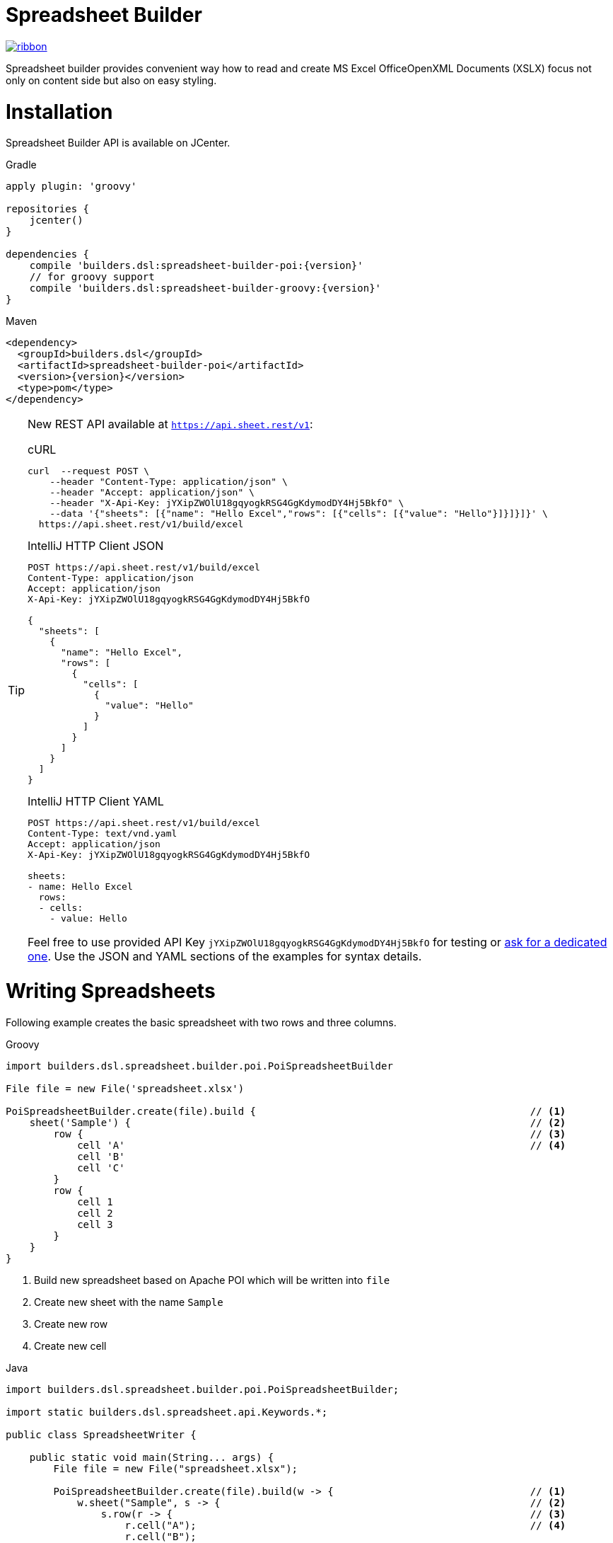 = Spreadsheet Builder

[.ribbon]
image::ribbon.png[link={projectUrl}]

Spreadsheet builder provides convenient way how to read and create MS Excel OfficeOpenXML
Documents (XSLX) focus not only on content side but also on easy styling.

= Installation

Spreadsheet Builder API is available on JCenter.

[source,indent=0,role="primary",subs='attributes']
.Gradle
----
apply plugin: 'groovy'

repositories {
    jcenter()
}

dependencies {
    compile 'builders.dsl:spreadsheet-builder-poi:{version}'
    // for groovy support
    compile 'builders.dsl:spreadsheet-builder-groovy:{version}'
}

----

[source,xml,indent=0,role="secondary",subs='verbatim,attributes']
.Maven
----
<dependency>
  <groupId>builders.dsl</groupId>
  <artifactId>spreadsheet-builder-poi</artifactId>
  <version>{version}</version>
  <type>pom</type>
</dependency>
----

[TIP]
====
New REST API available at `https://api.sheet.rest/v1`:

[source,indent=0,role="primary"]
.cURL
----
curl  --request POST \
    --header "Content-Type: application/json" \
    --header "Accept: application/json" \
    --header "X-Api-Key: jYXipZWOlU18gqyogkRSG4GgKdymodDY4Hj5BkfO" \
    --data '{"sheets": [{"name": "Hello Excel","rows": [{"cells": [{"value": "Hello"}]}]}]}' \
  https://api.sheet.rest/v1/build/excel
----

[source,indent=0,role="secondary"]
.IntelliJ HTTP Client JSON
----
POST https://api.sheet.rest/v1/build/excel
Content-Type: application/json
Accept: application/json
X-Api-Key: jYXipZWOlU18gqyogkRSG4GgKdymodDY4Hj5BkfO

{
  "sheets": [
    {
      "name": "Hello Excel",
      "rows": [
        {
          "cells": [
            {
              "value": "Hello"
            }
          ]
        }
      ]
    }
  ]
}
----

[source,indent=0,role="secondary"]
.IntelliJ HTTP Client YAML
----
POST https://api.sheet.rest/v1/build/excel
Content-Type: text/vnd.yaml
Accept: application/json
X-Api-Key: jYXipZWOlU18gqyogkRSG4GgKdymodDY4Hj5BkfO

sheets:
- name: Hello Excel
  rows:
  - cells:
    - value: Hello

----

Feel free to use provided API Key `jYXipZWOlU18gqyogkRSG4GgKdymodDY4Hj5BkfO` for testing or mailto:vladimir+sheet.rest@orany.cz?subject=Sheet.REST+API+Key&body=Hello,+I+would+like+an+dedicated+access+for+Sheet.REST+because+...[ask for a dedicated one].
Use the JSON and YAML sections of the examples for syntax details.

====

= Writing Spreadsheets

Following example creates the basic spreadsheet with two rows and three columns.

[source,indent=0,role="primary"]
.Groovy
----
import builders.dsl.spreadsheet.builder.poi.PoiSpreadsheetBuilder

File file = new File('spreadsheet.xlsx')

PoiSpreadsheetBuilder.create(file).build {                                              // <1>
    sheet('Sample') {                                                                   // <2>
        row {                                                                           // <3>
            cell 'A'                                                                    // <4>
            cell 'B'
            cell 'C'
        }
        row {
            cell 1
            cell 2
            cell 3
        }
    }
}
----

<1> Build new spreadsheet based on Apache POI which will be written into `file`
<2> Create new sheet with the name `Sample`
<3> Create new row
<4> Create new cell

[source,java,indent=0,role="secondary"]
.Java
----
import builders.dsl.spreadsheet.builder.poi.PoiSpreadsheetBuilder;

import static builders.dsl.spreadsheet.api.Keywords.*;

public class SpreadsheetWriter {
    
    public static void main(String... args) {
        File file = new File("spreadsheet.xlsx");

        PoiSpreadsheetBuilder.create(file).build(w -> {                                 // <1>
            w.sheet("Sample", s -> {                                                    // <2>
                s.row(r -> {                                                            // <3>
                    r.cell("A");                                                        // <4>
                    r.cell("B");
                    r.cell("C");
                });
                s.row(r -> {
                    r.cell(1);
                    r.cell(2);
                    r.cell(3);
                });
            });
        });
    }

}
----

<1> Build new spreadsheet based on Apache POI which will be written into `file`
<2> Create new sheet with the name `Sample`
<3> Create new row
<4> Create new cell

_Result_

image::basic_sample.png[]

[TIP]
====
You can pass an existing spreadsheet file as a template to `PoiSpreadsheetBuilder.create` method.
====

== Sheets and Rows
Each sheet needs to have a name provided. Rows are defined inside the sheets.

You can specify the row number when creating a row. Another rows created without the number specified will be placed
after this row. The row number is the same as in the spreadsheet e.g. the index of the rows is *starting with number 1*.
To skip a single row, just use `row()` without any parameters.

[source,indent=0,role="primary"]
.Groovy
----

sheet('Sample') {
    row 5, { cell 'Line 5' }
    row()
    row { cell 'Line 7' }
}

----

[source,java,indent=0,role="secondary"]
.Java
----

w.sheet("Sample", s -> {
    s.row(5, r -> r.cell("Line 5"));
    s.row();
    s.row(r -> r.cell("Line 7"));
}

----


_Result_

image:specific_row.png[]

=== Outlines
Rows and columns can be optionally grouped into expanded or collapsed groups for better readability.

[source,indent=0,role="primary"]
.Groovy
----
sheet('Sample') {
    row {
        cell 'Heading 1'
        group {
            cell 'Heading 2'
            cell 'Heading 3'
            cell 'Heading 4'

            collapse {
                cell 'Heading 5'
                cell 'Heading 6'
            }
            cell 'Heading 7'
        }
    }

    // expanded group
    group {
        row { cell 'Heading 2' }
        row { cell 'Heading 3' }
        row { cell 'Heading 4' }

        // collapsed group
        collapse {
            row { cell 'Heading 5' }
            row { cell 'Heading 6' }
        }
        row { cell 'Heading 7' }
    }
}
----

[source,java,indent=0,role="secondary"]
.Java
----
w.sheet("Sample", s -> {
    s.row(r -> {
        r.cell("Heading 1");
        r.group(g -> {
            g.cell("Heading 2");
            g.cell("Heading 3");
            g.cell("Heading 4");

            g.collapse(cps -> {
                cps.cell("Heading 5");
                cps.cell("Heading 6");
            });
            g.cell("Heading 7");
        });
    });

    // expanded group
    s.group(g -> {
        g.row(r -> r.cell("Heading 2"));
        g.row(r -> r.cell("Heading 3"));
        g.row(r -> r.cell("Heading 4"));

        // collapsed group
        g.collapse(cps -> {
            cps.row(r -> r.cell("Heading 5"));
            cps.row(r -> r.cell("Heading 6"));
        });

        g.row(r -> r.cell("Heading 7"));
    }
});
----

_Result_

image:outline_for_rows.png[]

=== Freezing columns and rows

You can freeze some rows and or columns to prevent scrolling them.

[source,indent=0,role="primary"]
.Groovy
----
sheet('Sample') {
    freeze 1, 1

    row {
        cell '-'
        cell 'A'
        cell 'B'
        cell 'C'
        cell 'D'
        cell 'E'
        cell 'F'
    }
    10.times { int i ->
        row {
            cell "Row ${i + 1}"
            6.times { int j ->
                cell (10 * i + j)
            }
        }
    }
}
----

[source,java,indent=0,role="secondary"]
.Java
----
w.sheet("Sample", s -> {
    s.freeze(1, 1);

    s.row(r -> {
        r.cell("-");
        r.cell("A");
        r.cell("B");
        r.cell("C");
        r.cell("D");
        r.cell("E");
        r.cell("F");
    });

    for (int i = 0; i < 10 ; i++) {
        s.row(r -> {
            r.cell("Row " + (i + 1));
            for (int j = 0; j < 6; j++) {
                r.cell(10 * i + j);
            }
        });
    });
});
----

_Result_


image:frozen_cells.gif[]

=== Protection
You can either lock the sheet or you can protect it with password. Then the users won't be able to edit any cells
or view any formulas. This can emphasize that user changes are not desired.

[source,indent=0,role="primary"]
.Groovy
----
sheet('Sample') {
    lock it // 'it' represents the first argument of the closure
    row {
        cell {
            value 'Locked'
        }
    }

}
sheet('Password Protected') {
    password 'p4$$w0rd'
    row {
        cell 'Protected by Password'
    }
}
----

[source,java,indent=0,role="secondary"]
.Java
----
w.sheet("Sample", s -> {
    s.lock();
    s.row(r -> {
        r.cell(c -> {
            c.value("Locked");
        });
    });
});

w.sheet("Password Protected", s -> {
    s.password("p4$$w0rd");
    s.row(r -> {
        r.cell("Protected by Password");
    });
});
----

_Result_

image:locked.png[]

=== Visibility

You can hide sheet you don't want to display to the user. If you use `hideCompletely` the user will not be able
to unhide the sheet from the Excel UI.

[source,indent=0,role="primary"]
.Groovy
----
sheet('Hidden') {
    hide it
}
sheet('Very hidden') {
    hideCompletely it
}
----

[source,java,indent=0,role="secondary"]
.Java
----
w.sheet("Hidden", s ->
    s.hide()
);
w.sheet("Very hidden", s ->
    s.hideCompletely()
);
----

=== Automatic Filters

You can create an automatic filter for all data in given sheet.

[source,indent=0,role="primary"]
.Groovy
----
sheet('Filtered') {
    filter auto
    row {
        cell 'Name'
        cell 'Profession'
    }
    row {
        cell 'Donald'
        cell 'Sailor'
    }
    row {
        cell 'Bob'
        cell 'Builder'
    }
}
----

[source,java,indent=0,role="secondary"]
.Java
----
w.sheet("Filtered", s -> {
    s.filter(auto);
    s.row(r -> {
        r.cell("Name");
        r.cell("Profession");
    });
    s.row(r -> {
        r.cell("Donald");
        r.cell("Sailor");
    });
    s.row(r -> {
        r.cell("Bob");
        r.cell("Builder");
    });
});
----

_Result_

image:filtered.png[]

=== Page Settings
You can define the paper size, orientation and on how many pages should the sheet be printed within the `page` closure
of the sheet.

[source,indent=0,role="primary"]
.Groovy
----
sheet('Custom Page') {
    page {
        paper a5
        fit width to 1
        orientation landscape
    }
    row {
        cell 'A5 Landcapse'
    }
}
----

[source,java,indent=0,role="secondary"]
.Java
----
w.sheet("Custom Page", s -> {
    s.page(p -> {
        p.paper(A5);
        p.fit(width).to(1);
        p.orientation(landscape);
    });
    s.row(r -> {
        r.cell("A5 Landcapse");
    });
});
----

== Cells

Cells are defined within rows. The simples example to create a cell is providing its value as a method call argument.
Additionally you can customize more details when you pass a closure with the cell definition. Then you can either
set the value of the cell using the `value` method or the formula using the `formula` method.

[TIP]
====
You can substitute the `A1` references in formulas with <<Names,name references>>. Use `\#{Name}` syntax inside
the formula definition if you don't want to compute the `A1` references yourself e.g. `SUM(#{Cell1},#{Cell2})`. The
name can be assigned later.
====

You can either specify the column for the cell as number *starting from `1`* or alphabetically as it will appear
in the generated spreadsheet e.g. `C`. Otherwise the cells will be generated one after another. To create empty cell
call the `cell` method without any parameters.

[source,indent=0,role="primary"]
.Groovy
----
sheet('Sample') {
    row {
        cell 'First'
        cell()
        cell 'Third'
        cell(5) {
 value 'Fifth' }
        cell('G') { formula 'YEAR(TODAY())' }
    }
}
----

[source,java,indent=0,role="secondary"]
.Java
----
w.sheet("Sample", s -> {
    s.row(r -> {
        r.cell("First");
        r.cell();
        r.cell("Third");
        r.cell(5, c -> c.value("Fifth"));
        r.cell("G", c -> c.formula("YEAR(TODAY())"));
    });
});
----

_Result_

image:basic_cells.png[]

=== Type handling

Any cell values which are not instances of `Number`, `Boolean`, `Date` or `Calendar` are handled as `String` using a `toString()`
method. For any instance of `Number`, `Date` or `Calendar` the type of cell is set to `NUMERIC`.
For `Boolean` the type of the cell is set automatically to `BOOLEAN`.

[WARNING]
====
`Date` and `Calendar` values needs to have <<Data formats, data format>> assigned otherwise they will appear in the generated spreadsheet as plain numbers.
====

=== Merging cells

You can set `rowspan` and/or `colspan` of any cell to merge multiple cells together.

[source,indent=0,role="primary"]
.Groovy
----
sheet('Sample') {
    row {
        cell {
            value "Columns"
            colspan 2
        }
    }
    row {
        cell {
            value 'Rows'
            rowspan 3
        }
        cell 'Value 1'
    }
    row {
        cell ('B') { value 'Value 2' }
    }
    row {
        cell ('B') { value 'Value 3' }
    }
}
----

[source,java,indent=0,role="secondary"]
.Java
----
w.sheet("Sample", s -> {
    s.row(r -> {
        r.cell(c -> {
            c.value("Columns");
            c.colspan(2);
        });
    });
    s.row(r -> {
        r.cell(c -> {
            c.value("Rows");
            c.rowspan(3);
        });
        r.cell("Value 1");
    });
    s.row(r -> {
        r.cell("B", c -> c.value("Value 2"));
    }
    s.row(r -> {
        r.cell("B", c -> c.value("Value 3"));
    });
});
----

_Result_

image:spans.png[]

=== Images
You can insert an image calling one of `png`, `jpeg`, `emf`, `wmf`, `pict`, `dib` method inside the cell definition.

[source,indent=0,role="primary"]
.Groovy
----
cell ('C') {
    png image from 'https://goo.gl/UcL1wy'
}
----

[source,java,indent=0,role="secondary"]
.Java
----
r.cell("C", c -> {
    c.png(image).from("https://goo.gl/UcL1wy");
});
----

_Result_

image:image.png[]

The source of the image can be String which either translates to URL if it starts with `https://` or `http://` or
a file path otherwise. For advanced usage it can be also byte array or any `InputStream`.

[WARNING]
====
Resizing images with API is not reliable so you need to resize your image properly before inserting into the spreadsheet.
====



=== Comments
You can set comment of any cell using the `comment` method. Use the variant accepting closure If you want to specify
the author of the comment as well. The author only appears in the status bar of the application.

[source,indent=0,role="primary"]
.Groovy
----
sheet('Sample') {
    row {
        cell {
            value "Commented 1"
            comment "This is a comment 1"
        }
    }
    row {
        cell {
            value "Commented 2"
            comment {
                author "musketyr"
                text "This is a comment 2"
            }
        }
    }
}
----

[source,java,indent=0,role="secondary"]
.Java
----
w.sheet("Sample", s -> {
    s.row(r -> {
        r.cell(c -> {
            c.value("Commented 1");
            c.comment("This is a comment 1");
        });
    });
    s.row(r -> {
        r.cell(c -> {
            c.value("Commented 2");
            c.comment(cmt -> {
                cmt.author("musketyr");
                cmt.text("This is a comment 2");
            });
        });
    });
});
----


_Result_

image:comments.png[]

=== Names

Naming cells helps you to refer them with links or you can use them to expand the formula definitions. To declare name
of the cell simply call the `name` method inside the cell definition. See <<Links>> 
use names to create link
to the particular cell.

[source,indent=0,role="primary"]
.Groovy
----
sheet('Sample') {
    row {
        cell 'A'
        cell 'B'
        cell 'A + B'
    }
    row {
        cell {
            value 10
            name 'CellA'
        }
        cell {
            value 20
            name 'CellB'
        }
        cell {
            formula 'SUM(#{CellA},#{CellB})'
        }
    }
}
----

[source,java,indent=0,role="secondary"]
.Java
----
w.sheet("Sample", s -> {
    s.row(r -> {
        r.cell("A");
        r.cell("B");
        r.cell("A + B");
    });
    s.row(r -> {
        r.cell(c -> {
            c.value(10);
            c.name("CellA");
        });
        r.cell(c -> {
            c.value(20);
            c.name("CellB");
        });
        r.cell(c -> {
            c.formula("SUM(#{CellA},#{CellB})");
        });
    });
});
----


_Result_

image:names.png[]

=== Links

You can create for types of links

 * `link to name 'A Name'` will create link other parts of the document using cell name `A Name`
 * `link to url 'http://www.example.com'` will create link to open URL `http://www.example.com`
 * `link to email 'musketyr@example.com'` will create link to send mail to `musketyr@example.com`
 * `link to file 'README.txt'` will create link to open file `README.txt`


[NOTE]
====
Links does not appear blue and underline by default You need to <<Styles,style>> them appropriately yourself.
====

[source,indent=0,role="primary"]
.Groovy
----
sheet('Sample') {
    row {
        cell {
            value 'Hello World'
            name 'Salutation'
        }
    }
}
sheet('Links') {
    row {
        cell {
            value 'Document'
            link to name 'Salutation'
            width auto
        }
        cell {
            value 'File'
            link to file 'text.txt'
        }
        cell {
            value 'URL'
            link to url 'https://www.example.com'
        }
        cell {
            value 'Mail (plain)'
            link to email 'musketyr@example.com'
        }
        cell {
            value 'Mail (with subject)'
            link to email 'musketyr@example.com',
                cc: 'tester@example.com'
                subject: 'Testing Excel Builder',
                body: 'It is really great tools'
        }
    }
}
----

[source,java,indent=0,role="secondary"]
.Java
----
w.sheet("Sample", s -> {
    s.row(r -> {
        r.cell(c -> {
            c.value("Hello World");
            c.name("Salutation");
        });
    });
});

w.sheet("Links", s -> {
    s.row(r -> {
        r.cell(c -> {
            c.value("Document");
            c.link(to).name("Salutation");
            c.width(auto);
        });
        r.cell(c -> {
            c.value("File");
            c.link(to).file("text.txt");
        });
        r.cell(c -> {
            c.value("URL");
            c.link(to).url("https://www.example.com");
        });
        r.cell(c -> {
            c.value("Mail (plain)");
            c.link(to).email("musketyr@example.com");
        });
        r.cell(c -> {
            c.value("Mail (with subject)");
            Map<String, String> email = new LinkedHashMap<>();
            email.put("subject", "Testing Excel Builder");
            email.put("cc", "tester@example.com");
            email.put("body", "It is really great tools");
            c.link(to).email(email, "vladimir@orany.cz");
        });
    });
});
----


[TIP]
====
You can add arbitrary attributes to the email link such as `cc`, `body` or `subject`.
====

=== Dimensions

You can set the width of the cells as the multiple of standard character width, centimeters or inches.
You can also set the column to accommodate the width automatically using the `auto` keyword but it may slow down the generation. The width is defined inside cells
(usually header cells) but applies to the whole column.

You can set the height of the cell in points, centimeters or inches. The height applies to whole row.

[source,indent=0,role="primary"]
.Groovy
----
sheet('Dimensions') {
    row {
        cell {
            value 'cm'
            height 1 cm
            width 1 cm
        }
    }

    row {
        cell('B') {
            value 'inches'
            width 1 inch
            height 1 inch
        }
    }
    row {
        cell('C') {
            value 'points'
            width 10
            height 50
        }
    }
}
----

[source,java,indent=0,role="secondary"]
.Java
----
w.sheet("Dimensions", s -> {
    s.row(r -> {
        r.cell(c -> {
            c.value("cm");
            c.height(1).cm();
            c.width(1).cm();
        });
    });

    s.row(r -> {
        r.cell("B", c -> {
            c.value("inches"
            c.width(1).inch();
            c.height(1).inch();
        });
    });
    s.row(r -> {
        r.cell("C", c -> {
            c.value("points");
            c.width(10);
            c.height(50);
        });
    });
});
----

_Result_

image:dimensions.png[]


== Styles
Cell styles are defined either for a whole row or a particular cell. You can define a named style on the top level along
with sheets and than refer to it from cell or row.

[source,indent=0,role="primary"]
.Groovy
----
style ('headers') {
    border(bottom) {
        style thick
        color black
    }
    font {
        style bold
    }
    background whiteSmoke
}
sheet('Sample') {
    row {
        style 'headers'
        cell {
            value 'No.'
            width 5
        }
        cell {
            value 'Name'
            width 30
        }
        cell {
            value 'Description'
            width auto
        }
    }
    row {
        cell 1
        cell {
            value "Groovy Spreadsheet Builder"
            style {
                font {
                    style bold
                }
            }
        }
        cell "Helps building nice spreadsheet reports"
    }
}
----

[source,java,indent=0,role="secondary"]
.Java
----
w.style ("headers", st -> {
    st.border(bottom, b -> {
        b.style(thick);
        b.color(black);
    });
    st.font(f -> {
        f.style(bold);
    });
    st.background(whiteSmoke);
});

w.sheet("Sample", s -> {
    s.row(r -> {
        r.style("headers");
        r.cell(c -> {
            c.value("No.");
            c.width(5);
        });
        r.cell(c -> {
            c.value("Name");
            c.width(30);
        });
        r.cell(c -> {
            c.value("Description");
            c.width(auto);
        });
    });
    s.row(r -> {
        r.cell(c -> 1
        r.cell(c -> {
            c.value("Groovy Spreadsheet Builder");
            c.style(st -> {
                st.font(f -> {
                    f.style(bold);
                });
            });
        });
        r.cell("Helps building nice spreadsheet reports");
    });
});
----

_Result_

image:styles.png[]

=== Alignments
Use `align` method to align the cells horizontally or vertically. You place the vertical alignment first and then
the horizontal. Use default value `bottom` if you dont want to change the vertical alignment but you want to change
the horizontal one.

Horizontal alignment options are: `center`, `centerSelection`, `distributed`, `fill`, `justify`, `left` and `right`.
See link:https://poi.apache.org/apidocs/org/apache/poi/ss/usermodel/HorizontalAlignment.html[HorizontalAlignment] for
full description of horizontal alignment options.

Vertical alignment options are: `bottom`, `center`, `distributed`, `justified` and `top`.
See link:https://poi.apache.org/apidocs/org/apache/poi/ss/usermodel/VerticalAlignment.html[VerticalAlignment] for
full description of vertical alignment options.


[source,indent=0,role="primary"]
.Groovy
----
sheet('Sample') {
    row {
        cell {
            value 'Top Left'
            style {
                align top, left
            }
            width 20
            height 50
        }
        cell {
            value 'Top Center'
            style {
                align top, center
            }
            width 20
        }
        cell {
            value 'Top Right'
            style {
                align top, right
            }
            width 20
        }
    }
    // rest skipped
 }
----

[source,java,indent=0,role="secondary"]
.Java
----
w.sheet("Sample", s -> {
    s.row(r -> {
        r.cell(c -> {
            c.value("Top Left");
            c.style(st -> {
                st.align(top, left);
            });
            c.width(20);
            c.height(50);
        });
        r.cell(c -> {
            c.value("Top Center");
            c.style(st -> {
                st.align(top, center);
            });
            c.width(20);
        });
        r.cell(c -> {
            c.value("Top Right");
            c.style(st ->{
                st.align(top, right);
            });
            c.width(20);
        });
    });
    // rest skipped
 });
----

_Result_

image:alignment.png[]


=== Fills
You can set the background color or combination of foreground color, background color and fill to customize cells'
appearance. Color can be set as hexadecimal string starting with `#` or you can use one of predefined colors
which are exactly the same as HTML predefined colors.

[source,indent=0,role="primary"]
.Groovy
----
cell {
    style {
        background '#FF8C00' // darkOrange
        foreground brown
        fill square
    }
}
----

[source,java,indent=0,role="secondary"]
.Java
----
r.cell(c -> {
    c.style(st -> {
        st.background("#FF8C00"); // darkOrange
        st.foreground(brown);
        st.fill(square);
    });
});
----

==== Available predefined colors

image:colors.png[]

==== Available fill values

image:fills.png[]

=== Borders
You can define a color and style of the cell border. To address which color to change, use `top`, `bottom`, `left`
and/or `right` keywords when calling the `border` method. See <<Available predefined colors>>.
Colors can be defined as hexadecimal string as well.

[source,indent=0,role="primary"]
.Groovy
----
cell {
    style {
        border top, bottom, {
            style solid
            color gray
        }
    }
}
----

[source,java,indent=0,role="secondary"]
.Java
----
r.cell(c -> {
    c.style(st -> {
        st.border(top, bottom, b -> {
            b.style(solid);
            b.color(gray);
        });
    });
});
----

==== Available border styles

image:borders.png[]

=== Fonts

You can customize the font size, name and color of the text in the cell. You also can make it `bold`, `italic`, `underline` or
`strikeout`. See <<Available predefined colors>>.

[source,indent=0,role="primary"]
.Groovy
----
row {
    cell {
        width auto
        value 'Bold Red 22'
        style {
            font {
                style bold
                color red
                size 22
            }
        }
    }
    cell {
        width auto
        value 'Underline Courier New'
        style {
            font {
                style underline
                name 'Courier New'
            }
        }
    }
    cell {
        width auto
        value 'Italic'
        style {
            font {
                style italic
            }
        }
    }
    cell {
        width auto
        value 'Strikeout'
        style {
            font {
                style strikeout
            }
        }
    }
}
----

[source,java,indent=0,role="secondary"]
.Java
----
s.row(r -> {
    cell(c -> {
        c.width(auto);
        c.value("Bold Red 22");
        c.style(st -> {
            st.font(f -> {
                f.stylestyle(bold);
                f.color(red);
                f.size(22);
            });
        });
    });
    cell(c -> {
        c.width(auto);
        c.value("Underline Courier New");
        c.style(st -> {
            st.font(f -> {
                f.stylestyle(underline);
                f.name("Courier New");
            });
        });
    });
    cell(c -> {
        c.width(auto);
        c.value("Italic");
        c.style(st -> {
            st.font(f -> {
                f.stylestyle(italic);
            });
        });
    });
    cell(c -> {
        c.width(auto);
        c.value("Strikeout");
        c.style(st -> {
            st.font(f -> {
                f.style(strikeout);
            });
        });
    });
});
----

_Result_

image:fonts.png[]

=== Rich Texts

Apart from setting the font for the whole cell you can create a rich text cell content as well. Instead of `value`
use multiple calls to `text` method which takes optional closure to define the font for the current text run. The font
definition is the same as <<Fonts,above>>.

[source,indent=0,role="primary"]
.Groovy
----
cell {
    text 'Little'
    text ' '
    text 'Red', {
        color red
        size 22
    }
    text ' '
    text 'Riding', {
        style italic
        size 18
    }
    text ' '
    text 'Hood', {
        style bold
        size 22
    }

}
----

[source,java,indent=0,role="secondary"]
.Java
----
r.cell(c -> {
    c.text("Little");
    c.text(" ");
    c.text("Red", f -> {
        f.color(red);
        f.size(22);
    });
    c.text(" ");
    c.text("Riding", f -> {
        f.style(italic);
        f.size(18);
    });
    c.text(" ");;
    c.text("Hood", f -> {
        f.style(bold);
        f.size(22);
    });
});
----


_Result_

image:rich_text.png[]

[WARNING]
====
Some older versions that 3.13 of Apache POI does not handle rich texts well. Please, make sure
you are using at least version 3.13.
====

=== Data formats
You can assign a data format using the `format` method. Detailed guide how the format works can be found in
link:https://support.microsoft.com/en-us/help/264372/how-to-control-and-understand-settings-in-the-format-cells-dialog-box-in-excel[How to control and understand settings in the Excel for Format Cells
dialog box]. link:https://poi.apache.org/apidocs/org/apache/poi/ss/usermodel/BuiltinFormats.html[Apache POI Builtin Formats]
are great way how to find some of the most common formats.

Following example will print current date as e.g. `31.12.15`.

[source,indent=0,role="primary"]
.Groovy
----
cell {
    value new Date()
    style {    
        format 'dd/mm/yy'
    }
}
----

[source,java,indent=0,role="secondary"]
.Java
----
r.cell(c -> {
    c.value(new Date());
    c.style(st -> {
        st.format("dd/mm/yy");
    });
});
----

_Each of the formats can contain up to four parts separated by semicolon: `<POSITIVE>;<NEGATIVE>;<ZERO>;<TEXT>`.
The excerpt from the official documentation follows:_
....
Format Symbol      Description/result
   ------------------------------------------------------------------------

   0                  Digit placeholder. For example, if you type 8.9 and
                      you want it to display as 8.90, then use the
                      format #.00

   #                  Digit placeholder. Follows the same rules as the 0 
                      symbol except Excel does not display extra zeros
                      when the number you type has fewer digits on either 
                      side of the decimal than there are # symbols in the
                      format. For example, if the custom format is #.## and
                      you type 8.9 in the cell, the number 8.9 is
                      displayed.

   ?                  Digit placeholder. Follows the same rules as the 0 
                      symbol except Excel places a space for insignificant
                      zeros on either side of the decimal point so that
                      decimal points are aligned in the column. For 
                      example, the custom format 0.0? aligns the decimal 
                      points for the numbers 8.9 and 88.99 in a column.

   . (period)         Decimal point.

   %                  Percentage. If you enter a number between 0 and 1, 
                      and you use the custom format 0%, Excel multiplies
                      the number by 100 and adds the % symbol in the cell.

   , (comma)          Thousands separator. Excel separates thousands by
                      commas if the format contains a comma surrounded by
                      '#'s or '0's. A comma following a placeholder 
                      scales the number by a thousand. For example, if the 
                      format is #.0,, and you type 12,200,000 in the cell, 
                      the number 12.2 is displayed.

   E- E+ e- e+        Scientific format. Excel displays a number to the 
                      right of the "E" symbol that corresponds to the 
                      number of places the decimal point was moved. For 
                      example, if the format is 0.00E+00 and you type 
                      12,200,000 in the cell, the number 1.22E+07 is 
                      displayed. If you change the number format to #0.0E+0 
                      the number 12.2E+6 is displayed.

   $-+/():space       Displays the symbol. If you want to display a 
                      character that is different than one of these 
                      symbols, precede the character with a backslash (\) 
                      or enclose the character in quotation marks (" "). 
                      For example, if the number format is (000) and you 
                      type 12 in the cell, the number (012) is displayed.

   \                  Display the next character in the format. Excel does
                      not display the backslash. For example, if the number 
                      format is 0\! and you type 3 in the cell, the value 
                      3! is displayed.

   *                  Repeat the next character in the format enough times
                      to fill the column to its current width. You cannot 
                      have more than one asterisk in one section of the 
                      format. For example, if the number format is 0*x and 
                      you type 3 in the cell, the value 3xxxxxx is 
                      displayed. Note, the number of "x" characters 
                      displayed in the cell vary based on the width of the 
                      column.

   _ (underline)      Skip the width of the next character. This is useful
                      for lining up negative and positive values in 
                      different cells of the same column. For example, the 
                      number format _(0.0_);(0.0) align the numbers 
                      2.3 and -4.5 in the column even though the negative 
                      number has parentheses around it.

   "text"             Display whatever text is inside the quotation marks. 
                      For example, the format 0.00 "dollars" displays 
                      "1.23 dollars" (without quotation marks) when you 
                      type 1.23 into the cell.

   @                  Text placeholder. If there is text typed in the 
                      cell, the text from the cell is placed in the format 
                      where the @ symbol appears. For example, if the 
                      number format is "Bob "@" Smith" (including 
                      quotation marks) and you type "John" (without
                      quotation marks) in the cell, the value 
                      "Bob John Smith" (without quotation marks) is
                      displayed.

   DATE FORMATS

   m                  Display the month as a number without a leading zero.

   mm                 Display the month as a number with a leading zero 
                      when appropriate.

   mmm                Display the month as an abbreviation (Jan-Dec).

   mmmm               Display the month as a full name (January-December).

   d                  Display the day as a number without a leading zero.

   dd                 Display the day as a number with a leading zero
                      when appropriate.

   ddd                Display the day as an abbreviation (Sun-Sat).

   dddd               Display the day as a full name (Sunday-Saturday).

   yy                 Display the year as a two-digit number.

   yyyy               Display the year as a four-digit number.

   TIME FORMATS

   h                  Display the hour as a number without a leading zero.

   [h]                Elapsed time, in hours. If you are working with a 
                      formula that returns a time where the number of hours 
                      exceeds 24, use a number format similar to 
                      [h]:mm:ss.

   hh                 Display the hour as a number with a leading zero when
                      appropriate. If the format contains AM or PM, then 
                      the hour is based on the 12-hour clock. Otherwise, 
                      the hour is based on the 24-hour clock.

   m                  Display the minute as a number without a leading 
                      zero.

   [m]                Elapsed time, in minutes. If you are working with a 
                      formula that returns a time where the number of 
                      minutes exceeds 60, use a number format similar to 
                      [mm]:ss.

   mm                 Display the minute as a number with a leading zero
                      when appropriate. The m or mm must appear immediately 
                      after the h or hh symbol, or Excel displays the 
                      month rather than the minute.

   s                  Display the second as a number without a leading
                      zero.

   [s]                Elapsed time, in seconds. If you are working with a 
                      formula that returns a time where the number of 
                      seconds exceeds 60, use a number format similar to 
                      [ss].

   ss                 Display the second as a number with a leading zero
                      when appropriate.

                      NOTE: If you want to display fractions of a second,
                      use a number format similar to h:mm:ss.00.

   AM/PM              Display the hour using a 12-hour clock. Excel 
   am/pm              displays AM, am, A, or a for times from midnight 
   A/P                until noon, and PM, pm, P, or p for times from noon
   a/p                until midnight.
....

=== Indentations

You can set the indentation in number of characters from the beginning of the cell.

[source,indent=0,role="primary"]
.Groovy
----
sheet('Sample') {
    7.times { int i ->
        row {
            cell {
                value 'x'
                style {
                    indent i
                }
            }
        }
    }
}
----

[source,java,indent=0,role="secondary"]
.Java
----
w.sheet("Sample", s -> {
    for (int i = 0; i < 7; i++) {
        s.row(r -> {
            r.cell(c -> {
                c.value("x");
                c.style(st -> {
                    st.indent(i);
                });
            });
        });
    });
});
----

_Result_

image:indent.png[]

=== Rotation

You can rotate the text in the cell using the `rotation` method. It accepts number from `0` to `180`.
Numbers lower from `1` to `90` will produces text going _uphill_ and from `91` to `180` text going _downhill_

[source,indent=0,role="primary"]
.Groovy
----
sheet('Sample') {
    row {
        cell {
            height 150
            width 20
            value 'From bottom to top (90)'
            style { rotation 90 }
        }

        cell {
            width 20
            value 'From bottom to top (45)'
            style { rotation 45 }
        }

        cell {
            width 20
            value 'Normal (0)'
        }

        cell {
            width 20
            value 'From top to bottom (135)'
            style { rotation 135 }
        }

        cell {
            width 20
            value 'From top to bottom (180)'
            style { rotation 180 }
        }
    }
}
----

[source,java,indent=0,role="secondary"]
.Java
----
w.sheet("Sample", s -> {
    s.row(r -> {
        r.cell(c -> {
            c.height(150);
            c.width(20);
            c.value("From bottom to top (90)");
            c.style(st -> st.rotation(90));
        });

        r.cell(c -> {
            c.width(20);
            c.value("From bottom to top (45)");
            c.style(st -> st.rotation(45));
        });

        r.cell(c -> {
            c.width(20);
            c.value("Normal (0)");
        });

        r.cell(c -> {
            c.width(20);
            c.value("From top to bottom (135)");
            c.style(st -> st.rotation(135));
        });

        r.cell(c -> {
            c.width(20);
            c.value("From top to bottom (180)");
            c.style(st -> st.rotation(180));
        });
    });
});
----

_Result_

image:rotation.png[]

=== Text wrap

By default the text is not wrapped. This mean that the new lines characters present in the string are ignored.
You can update this by writing `wrap text` line in the style definition closure.


[source,indent=0,role="primary"]
.Groovy
----
sheet('Sample') {
    row {
        cell {
            height 100
            width auto
            value '''
            This text will be wrapped.
            To the next line.

            And another as well.
            '''
            style {
                wrap text
            }
        }
        cell {
            width auto
            value '''
            This text will not be wrapped.
            Not even to to the next line.

            Even another one.
            '''
        }
    }
}
----

[source,java,indent=0,role="secondary"]
.Java
----
w.sheet("Sample", s-> {
    s.row(r -> {
        r.cell(c -> {
            c.height(100);
            c.width(auto);
            c.value("\nThis text will be wrapped.\nTo the next line.\n\nAnd another as well.");
            c.style(st -> {
                st.wrap(text);
            });
        });
        r.cell(c -> {
            c.width(auto);
            c.value("\nThis text will not be wrapped.\nNot even to to the next line.\n\nEven another one.");
        });
    });
}
----

_Result_

image:wrap.png[]


=== Reusing Styles

You can externalize your styles configuration into class implementing `builders.dsl.spreadsheet.builder.api.Stylesheet`
interface to maximize code reuse or report customization.

[source,indent=0,role="primary"]
.Groovy
----
class MyStyles implements Stylesheet {

    void declareStyles(CanDefineStyle stylable) {
        stylable.style('h1') {
            foreground whiteSmoke
            fill solidForeground
            font {
                size 22
            }
        }
        stylable.style('h2') {
            base 'h1'
            font {
                size 16
            }
        }
        stylable.style('red') {
            font {
                color red
            }
        }
    }
}
// usage
builder.build(out) {
    apply MyStyles // or apply(new MyStyles())
    sheet('Sample') {
        row {
            cell {
                value 'Hello'
                style 'h1'
            }
            cell {
                value 'World'
                style 'h2'
            }
            cell {
                value '!!!'
                styles 'h2', 'red'
            }
        }
    }
}
----

[source,java,indent=0,role="secondary"]
.Java
----
// stylesheet class definition
public class MyStyles implements Stylesheet {

    public void declareStyles(CanDefineStyle stylable) {
        stylable.style("h1", st -> {
            st.foreground(whiteSmoke);
            st.fill(solidForeground);
            st.font(f -> {
                f.size(22);
            });
        });
        stylable.style("h2") {
            st.base( "h");
            st.font(f -> {
                f.size(16);
            });
        });
        stylable.style("red") {
            st.font(f -> {
                f.color(red);
            });
        });
    }
}
// usage
builder.build(out, w -> {
    w.apply(MyStyles.class); // or w.apply(new MyStyles());
    w.sheet("Sample", s -> {
        s.row(r -> {
            r.cell(c -> {
                c.value("Hello");
                c.style("h1");
            });
            r.cell(c -> {
                c.value("World");
                c.style("h2");
            });
            r.cell(c -> {
                c.value("!!!");
                c.styles("h2", "red");
            });
        });
    });
});
----

_Result_

image:stylesheets.png[]


= Reading and Querying spreadsheets

You can query the spreadsheet with similar syntax as you build it.

[source,indent=0,role="primary"]
.Groovy
----
import builders.dsl.spreadsheet.query.api.SpreadsheetCriteria
import builders.dsl.spreadsheet.query.api.SpreadsheetCriteriaResult
import builders.dsl.spreadsheet.query.poi.PoiSpreadsheetCriteria

File file = new File('spreadsheet.xlsx')

SpreadsheetCriteria query = PoiSpreadsheetCriteria.FACTORY.forFile(file)                // <1>

SpreadsheetCriteriaResult result = query.query {                                        // <2>
    sheet {                                                                             // <3>
        row {                                                                           // <4>
            cell {
                value 'B'                                                               // <5>
            }
        }
    }
}

assert result.cells.size() == 1
assert result.cells.first().value == 'B'
----

<1> Create new spreadsheet query for given file
<2> Start a query
<3> Query any sheet
<4> Query any row
<5> Query every cell containing value 'B'

[source,java,indent=0,role="secondary"]
.Java
----
import builders.dsl.spreadsheet.query.api.SpreadsheetCriteria;
import builders.dsl.spreadsheet.query.api.SpreadsheetCriteriaResult;
import builders.dsl.spreadsheet.query.poi.PoiSpreadsheetCriteria;

import java.io.File;

import static org.junit.Assert.*;

public class CriteriaDemo {

    public static void main(String[] args) throws Exception {
        File file = new File("spreadsheet.xlsx");

        SpreadsheetCriteria query = PoiSpreadsheetCriteria.FACTORY.forFile(file);       // <1>

        SpreadsheetCriteriaResult result = query.query(w -> {                           // <2>
            w.sheet(s -> {                                                              // <3>
                s.row(r -> {                                                            // <4>
                    r.cell(c -> {
                        c.value("B");                                                   // <5>
                    });
                });
            });
        });

        assertEquals(1, result.getCells().size());
        assertEquals("B", result.getCell().getValue());
    }

}
----

<1> Create new spreadsheet query for given file
<2> Start a query
<3> Query any sheet
<4> Query any row
<5> Query every cell containing value 'B'


The `query` method returns collections of every cell found matching given criteria. There is also shortcut methods
`all()`, `find()` and `exists()` to return every cell, find single cell or just test for cell presence.

== Data Model

The `Cell` objects provides getters counterparts to methods supported by query such as `getName()`. You can also
easily navigate into all eight directions with methods like `getLeft()`, `getAboveLeft()` etc.  or access the whole
row with `getRow()`. Rows can be also easily navigated with `getAbove()` and `getbellow` methods.

[source,indent=0,role="primary"]
.Groovy
----
Cell a = query.find {
    sheet {
        row {
            cell {
                value 'A'
            }
        }
    }
}

assert a.right.value == 'B'
assert a.row.bellow.cells.first().value == a.bellow.value
----

[source,java,indent=0,role="secondary"]
.Java
----
Cell a = query.find(w -> {
    w.sheet(s -> {
        s.row(r -> {
            r.cell(c -> {
                c.value("A");
            });
        });
    });
});

assert a.right.value == 'B'
assert a.row.bellow.cells.first().value == a.bellow.value
----

== Sheets and Rows

You can query only specific sheet or row

[source,indent=0,role="primary"]
.Groovy
----
Sheet content = query.query {
    sheet('Content')
}.sheet
----

[source,java,indent=0,role="secondary"]
.Java
----
Sheet content = query.query(w -> {
    w.sheet("Content");
}).getSheet();
----

_Result:_ Sheet `Content` if present.

You can query by sheet visibility or lock state:

[source,indent=0,role="primary"]
.Groovy
----
Collection<Sheet> a5s = query.query {
    sheet {
        state hidden
    }
}.sheets
----

[source,java,indent=0,role="secondary"]
.Java
----
Collection<Sheet> a5s = query.query(w -> {
    w.sheet(s -> {
        s.state(hidden);
    });
}).getSheets();
----

_Result:_ Every hidden sheet in the workbook.


You can query sheet by its page setting:

[source,indent=0,role="primary"]
.Groovy
----
Collection<Sheet> a5s = query.query {
    sheet {
        page {
            paper a5
            orientation landscape
        }
    }
}.sheets
----

[source,java,indent=0,role="secondary"]
.Java
----
Collection<Sheet> a5s = query.query(w -> {
    w.sheet(s -> {
        s.page(p -> {
            p.paper(A5);
            p.orientation(landscape);
        });
    });
}).getSheets();
----


_Result:_ Every sheet having the page settings set to A5 paper and with landscape orientation.

You can use predicates in many places in the Query API if the simple condition does not met your needs. You can address
 rows by it number. The number starts with one so it corresponds the one displayed in Excel.

[source,indent=0,role="primary"]
.Groovy
----
Collection<Row> rows = query.query {
    sheet {
        having {
            it.name.startsWith('Con')
        }
        row(1)
    }
}.rows
----

[source,java,indent=0,role="secondary"]
.Java
----
Collection<Row> rows = query.query(w -> {
    w.sheet(s -> {
        s.having(it -> {
            it.getName().startsWith("Con");
        });
        s.row(1);
    });
}).getRows();
----

_Result:_ Every first row of every sheet which name starts with `Con`.

If you repeat the call to either `sheet` or `row` query method you it's understood as `and` condition but
 you can also create `or` condition by wrapping the calls with `or` method.

[source,indent=0,role="primary"]
.Groovy
----
query.query {
    or {
        sheet {
            having {
                it.name.startsWith('Con')
            }
            row(1)
        }
        sheet {
            having {
                it.name.endsWith('Air')
            }
            row(2)
        }
    }
}
----

[source,java,indent=0,role="secondary"]
.Java
----
query.query(w -> {
    or(disj -> {
        disj.sheet(s -> {
            s.having(it -> {
                it.getName().startsWith("Con");
            });
            s.row(1);
        });
        disj.sheet(s -> {
            s.having(it -> {
                it.getName().endsWith("Air");
            });
            s.row(2);
        });
    });
});
----

_Result:_ Every cell from every first row of every sheet which name starts with `Con` and every cell
from every second row of sheet which name ends with `Air`. If the one sheet fits both criteria the cells are not returned
twice.

[source,indent=0,role="primary"]
.Groovy
----
query.query {
    sheet {
        row(1,10)
    }
}
----

[source,java,indent=0,role="secondary"]
.Java
----
query.query(w -> {
    w.sheet(s -> {
        s.row(1,10);
    });
});
----

_Result:_ Every cell from first ten rows of every sheet in the spreadsheet.

If you have a row containing headers to the following rows you can convert any of following rows to data row which
provide convenient way how to retrieve cells using the label specified in the header

[source,indent=0,role="primary"]
.Groovy
----
Row manyRowsHeader = matcher.query {
    sheet('many rows') {
        row(1)
    }   
}.row

Row manyRowsDataRow= matcher.query {
    sheet('many rows') {
        row(2)
    }   
}.row

DataRow dataRow = DataRow.create(manyRowsDataRow, manyRowsHeader)
assert dataRow['One']
assert dataRow['One'].value == 1
----

[source,java,indent=0,role="secondary"]
.Java
----
Row manyRowsHeader = matcher.query(w -> {
    w.sheet("many rows", s -> {
        s.row(1);
    });
}).getRow();

Row manyRowsDataRow= matcher.query(w -> {
    w.sheet("many rows", s -> {
        s.row(2);
    });
}).getRow();

DataRow dataRow = DataRow.create(manyRowsDataRow, manyRowsHeader);
assertNotNull(dataRow.get("One"));
assertEquals(1, dataRow.get("One"));
----

== Cells

You can easily specify which cells you want to return from the query. For example by specifying desired value.
You can also query for more specific type with `date`, `number`, `string`, `bool` methods.

[source,indent=0,role="primary"]
.Groovy
----
query.query {
    sheet {
        row {
            cell {
                value 'B'
            }
        }
    }
}
----

[source,java,indent=0,role="secondary"]
.Java
----
query.query(w -> {
    w.sheet(s -> {
        s.row(r -> {
            r.cell(c -> {
                c.value("B");
            });
        });
    });
});
----

_Result:_ Every cell from any sheet and row with value 'B'


You can only return cells from specific column or column range specified by both number or string.

[source,indent=0,role="primary"]
.Groovy
----
query.query {
    sheet {
        row {
            cell('B')
        }
    }
}
----

[source,java,indent=0,role="secondary"]
.Java
----
query.query(w -> {
    w.sheet(s -> {
        s.row(r -> {
            r.cell("B");
        });
    });
});
----


_Result:_ Every cell from column 'B' of any sheet and row


=== Merged Cells

You can query for merged cells only.

[source,indent=0,role="primary"]
.Groovy
----
query.query {
    sheet {
        row {
            cell {
                colspan 5
                rowspan 2
            }
        }
    }
}
----

[source,java,indent=0,role="secondary"]
.Java
----
query.query(w -> {
    w.sheet(s -> {
        s.row(r -> {
            r.cell(c -> {
                c.colspan(5);
                c.rowspan(2);
            });
        });
    });
});
----

_Result:_ Every cell in the spreadsheet which are merged over five cells horizontally and two cells vertically.

=== Comments

You can query for cells with given comment.

[source,indent=0,role="primary"]
.Groovy
----
query.query {
    sheet {
        row {
            cell {
                comment "This is interesting"
            }
        }
    }
}
----

[source,java,indent=0,role="secondary"]
.Java
----
query.query(w -> {
    w.sheet(s -> {
        s.row(r -> {
            r.cell(c -> {
                c.comment("This is interesting");
            });
        });
    });
});
----

_Result:_ Every cell in the spreadsheet which has a comment "This is interesting".

Again you can use predicate closure to be more specific.

[source,indent=0,role="primary"]
.Groovy
----
query.query {
    sheet {
        row {
            cell {
                comment { it.author == 'Steve' }
            }
        }
    }
}
----

[source,java,indent=0,role="secondary"]
.Java
----
query.query(w -> {
    w.sheet(s -> {
        s.row(r -> {
            r.cell(c -> {
                c.comment(it -> "Steve".equals(it.author));
            });
        });
    });
});
----

=== Names

You can query for specific named cell.

[source,indent=0,role="primary"]
.Groovy
----
query.find {
    sheet {
        row {
            cell {
                name "THE_CELL"
            }
        }
    }
}
----

[source,java,indent=0,role="secondary"]
.Java
----
query.find(w ->{
    w.sheet(s -> {
        s.row(r -> {
            r.cell(c -> {
                c.name("THE_CELL");
            });
        });
    });
});
----

_Result:_ The cell with the named reference 'THE_CELL'.

[WARNING]
====
Be careful as the names can be different than the one you've used in the builder as some implementation has certain naming limitations.
====

=== Styles and Fonts

You can query cells by style parameters such as foreground color or font height. All the options from the style builder is currently supported
except text wrapping, rich texts and alignment options. All font options are supported. See the guide above for reference.


[source,indent=0,role="primary"]
.Groovy
----
query.find {
    sheet {
        row {
            cell {
                style {
                    foreground red
                    font {
                        style bold
                        color white
                    }
                }
            }
        }
    }
}
----

[source,java,indent=0,role="secondary"]
.Java
----
query.find(w -> {
    w.sheet(s -> {
        s.row(r -> {
            r.cell(c -> {
                c.style(st -> {
                    st.foreground(red);
                    st.font(f -> {
                        f.style(bold);
                        f.color(white);
                    });
                });
            });
        });
    });
});
----

_Result:_ Every cell from the spreadsheet which has red foreground and white font color with bold style.

[WARNING]
====
The color you usually see in the cell is `foreground` not a `background` as you may think!
====

= Changelog

== 1.0.5
Fixed problem with fetching cells `above` or `bellow` when cell list in the row.

== 1.0.4

Fixed problem with fetching cells `above` or `bellow` when cell list in the row is not initialized yet.

== 1.0.3

Fixed problem with automatic width of column with long text and automatic filter https://github.com/dsl-builders/spreadsheet/issues/2[#5]

== 1.0.2

Fixed problem with automatic column widths when automatic filter is enabled https://github.com/dsl-builders/spreadsheet/issues/2[#2]

== 1.0.1
Better support in IntelliJ IDEA.

Deprecated alignment definition without comma in Groovy such as `align center center` in favor of `align center, center`

== 1.0
Java-only API which can be used with Java 8.

Builder and criteria definition chaining - methods returning self instead of `void`.

Added ability to hide sheets https://github.com/MetadataConsulting/spreadsheet-builder/issues/19[#19].

=== Breaking Changes

Package migration from `org.modelcatalogue.spreadsheet` to `builders.dsl.spreadsheet`.

`PoiSpradsheetBuilder` will no longer allow to create cell names which are invalid by Excel. Use `PoiCellDefinition#fixName(String)`
 manually to ensure no exception will be thrown.

Colors made constants of `Color` and generally removed keywords getters from the interfaces but
they are still available in Groovy as they are injected through extension class.

Criteria will no longer accepts predicates in the same position as configuration but there is `having` method inside each
criterion where can one write predicate for given surrounding element. Method shortcuts which helped created predicates
has been removed.

Some methods has been renamed so it make sense to use them in both builder and query

  * Font style is now set using method `style` instead of `make`
  * To lock the sheet use `state locked` instead of `lock it`

Builder and query API is completely decoupled from the way how the spreadsheet is persisted therefore
`SpreadsheetDefinition` and `SpreadsheetCriteriaFactory` interfaces has been removed. This opens possibilities
to create file-free implementation such as Google Sheets in future.

== 0.4.0
Ability to also retrieve sheet or rows from the criteria query.

=== Breaking Changes
Criteria methods `query` and `all` no longer returns collections of cells but object of type `SpreadsheetCriteriaResult`.
This object itself implements at least `Iterable<Cell>` interface allowing to use the results directly in the for loops
and call most of the default groovy method available on collections. `Collection<Cell>` as well as `Collection<Row>`
and `Collection<Sheet>` can be accessed using the result object properties `cells`, `rows` and `sheets`.

== 0.3.7
Simple page settings, ability to set cells' width and height in centimeters or inches and fixed merging row and cell styles.

== 0.3.6

Minor improvement in combination of the styles.

== 0.3.5

Added ability to defined named styles for whole row and particular cell as well and fixed problem with
merged cells formatting.

== 0.3.4

Added automatic filtering and allowed casting the api objects to their POI equivalents.

== 0.3.3

Fixed cells with value `0` rendered as empty cell.

== 0.3.2

Ability to use existing spreadsheet as a template in builder's `build` method.

== 0.3.0

=== Breaking Changes

No more single word mutating DSL statements such as `locked` or `bold` as they conflicts with newly introduced getters.
Keywords which are already getters such as `black` for color of same name remain unaffected.
----
sheet {
    lock it // instead of "locked"
}

font {
    make italic          // instead of "italic"
    make bold, underline // you can supply more than one style
}
----

The package and names for interfaces has been changed. Most of the previous
API now resides in `builders.dsl.spreadsheet.builder.api` package. The
name of the interfaces used by builder closures got `*Definition` suffix (e.g. `SheetDefinition`)
to distinguish them from the ones returned from queries.

The way how the builder is initialized has shifted to _Factory_ patten to distinguish between writing and building

== 0.2.0
Introduced getters for parent such as `workbook` for `sheet` etc.
